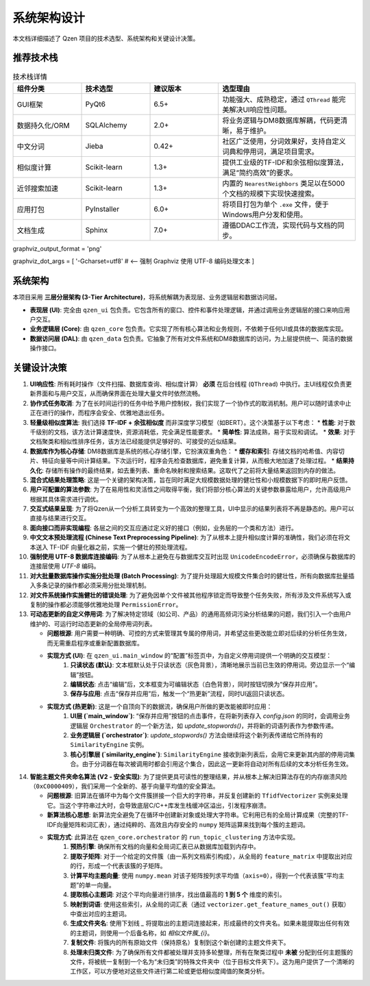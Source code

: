 .. _architecture:

##########################
系统架构设计
##########################

本文档详细描述了 Qzen 项目的技术选型、系统架构和关键设计决策。

推荐技术栈
======================

.. list-table:: 技术栈详情
   :widths: 20 20 20 40
   :header-rows: 1

   * - 组件分类
     - 技术选型
     - 建议版本
     - 选型理由
   * - GUI框架
     - PyQt6
     - 6.5+
     - 功能强大、成熟稳定，通过 ``QThread`` 能完美解决UI响应性问题。
   * - 数据持久化/ORM
     - SQLAlchemy
     - 2.0+
     - 将业务逻辑与DM8数据库解耦，代码更清晰，易于维护。
   * - 中文分词
     - Jieba
     - 0.42+
     - 社区广泛使用，分词效果好，支持自定义词典和停用词，满足项目需求。
   * - 相似度计算
     - Scikit-learn
     - 1.3+
     - 提供工业级的TF-IDF和余弦相似度算法，满足“简约高效”的要求。
   * - 近邻搜索加速
     - Scikit-learn
     - 1.3+
     - 内置的 ``NearestNeighbors`` 类足以在5000个文档的规模下实现快速搜索。
   * - 应用打包
     - PyInstaller
     - 6.0+
     - 将项目打包为单个 ``.exe`` 文件，便于Windows用户分发和使用。
   * - 文档生成
     - Sphinx
     - 7.0+
     - 遵循DDAC工作流，实现代码与文档的同步。

graphviz_output_format = 'png'

graphviz_dot_args = [ '-Gcharset=utf8'  # <-- 强制 Graphviz 使用 UTF-8 编码处理文本 ]

系统架构
================

本项目采用 **三层分层架构 (3-Tier Architecture)**，将系统解耦为表现层、业务逻辑层和数据访问层。

.. graphviz::
   :align: center

   digraph Architecture {
      // --- 全局字体和编码设置 ---
      graph [fontname="Microsoft YaHei"];
      node  [fontname="Microsoft YaHei"];
      edge  [fontname="Microsoft YaHei"];

      // --- 布局和样式设置 ---
      rankdir=TB;
      node [shape=box, style=rounded];

      // --- 图形内容 ---
      subgraph cluster_ui {
         label = "表现层 (Presentation Layer)";
         ui [label="用户界面 (PyQt6)\n接收用户操作，展示部分结果"];
      }

      subgraph cluster_core {
         label = "业务逻辑层 (Business Logic Layer)";
         core [label="核心功能模块\n去重、相似度计算、聚类"];
      }

      subgraph cluster_data {
         label = "数据访问层 (Data Access Layer)";
         dal [label="数据访问接口 (SQLAlchemy, os)"];
      }

      subgraph cluster_datasource {
         label = "数据源 (Data Sources)";
         filesystem [label="文件系统"];
         database [label="DM8 数据库"];
      }

      ui -> core [label="调用功能接口 / 请求取消"];
      core -> ui [label="返回 (总结, 结果子集) / 状态"];
      core -> dal [label="请求/写入数据"];
      dal -> core [label="返回数据"];
      dal -> filesystem;
      dal -> database [label="读/写 全部结果与缓存"];
   }

* **表现层 (UI)**: 完全由 ``qzen_ui`` 包负责。它包含所有的窗口、控件和事件处理逻辑，并通过调用业务逻辑层的接口来响应用户交互。
* **业务逻辑层 (Core)**: 由 ``qzen_core`` 包负责。它实现了所有核心算法和业务规则，不依赖于任何UI或具体的数据库实现。
* **数据访问层 (DAL)**: 由 ``qzen_data`` 包负责。它抽象了所有对文件系统和DM8数据库的访问，为上层提供统一、简洁的数据操作接口。

关键设计决策
====================

1.  **UI响应性**: 所有耗时操作（文件扫描、数据库查询、相似度计算） **必须** 在后台线程 (``QThread``) 中执行。主UI线程仅负责更新界面和与用户交互，从而确保界面在处理大量文件时依然流畅。

2.  **协作式任务取消**: 为了在长时间运行的任务中给予用户控制权，我们实现了一个协作式的取消机制。用户可以随时请求中止正在进行的操作，而程序会安全、优雅地退出任务。

3.  **轻量级相似度算法**: 我们选择 **TF-IDF + 余弦相似度** 而非深度学习模型（如BERT）。这个决策基于以下考虑：
    * **性能**: 对于数千级别的文档，该方法计算速度快，资源消耗低，完全满足性能要求。
    * **简单性**: 算法成熟，易于实现和调试。
    * **效果**: 对于文档聚类和相似性排序任务，该方法已经能提供足够好的、可接受的近似结果。

4.  **数据库作为核心存储**: DM8数据库是系统的核心存储引擎，它扮演双重角色：
    * **缓存和索引**: 存储文档的哈希值、内容切片、特征向量等中间计算结果。下次运行时，程序会先检查数据库，避免重复计算，从而极大地加速了处理过程。
    * **结果持久化**: 存储所有操作的最终结果，如去重列表、重命名映射和搜索结果。这取代了之前将大量结果返回到内存的做法。

5.  **混合式结果处理策略**: 这是一个关键的架构决策，旨在同时满足大规模数据处理的健壮性和小规模数据下的即时用户反馈。

6.  **用户可配置的算法参数**: 为了在易用性和灵活性之间取得平衡，我们将部分核心算法的关键参数暴露给用户，允许高级用户根据其具体需求进行调优。

7.  **交互式结果呈现**: 为了将Qzen从一个分析工具转变为一个高效的整理工具，UI中显示的结果列表将不再是静态的。用户可以直接与结果进行交互。

8.  **面向接口而非实现编程**: 各层之间的交互应通过定义好的接口（例如，业务层的一个类和方法）进行。

9.  **中文文本预处理流程 (Chinese Text Preprocessing Pipeline)**: 为了从根本上提升相似度计算的准确性，我们必须在将文本送入 TF-IDF 向量化器之前，实施一个健壮的预处理流程。

10. **强制使用 UTF-8 数据库连接编码**: 为了从根本上避免在与数据库交互时出现 ``UnicodeEncodeError``，必须确保与数据库的连接层使用 `UTF-8` 编码。

11. **对大批量数据库操作实施分批处理 (Batch Processing)**: 为了提升处理超大规模文件集合时的健壮性，所有向数据库批量插入多条记录的操作都必须采用分批处理机制。

12. **对文件系统操作实施健壮的错误处理**: 为了避免因单个文件被其他程序锁定而导致整个任务失败，所有涉及文件系统写入或复制的操作都必须能够优雅地处理 ``PermissionError``。

13. **可动态更新的自定义停用词**: 为了解决特定领域（如公司、产品）的通用高频词污染分析结果的问题，我们引入一个由用户维护的、可运行时动态更新的全局停用词列表。

    * **问题根源**: 用户需要一种明确、可控的方式来管理其专属的停用词，并希望这些更改能立即对后续的分析任务生效，而无需重启程序或重新配置数据库。
    * **实现方式 (UI)**: 在 ``qzen_ui.main_window`` 的“配置”标签页中，为自定义停用词提供一个明确的交互模型：
        1. **只读状态 (默认)**: 文本框默认处于只读状态（灰色背景），清晰地展示当前已生效的停用词。旁边显示一个“编辑”按钮。
        2. **编辑状态**: 点击“编辑”后，文本框变为可编辑状态（白色背景），同时按钮切换为“保存并应用”。
        3. **保存与应用**: 点击“保存并应用”后，触发一个“热更新”流程，同时UI返回只读状态。

    * **实现方式 (热更新)**: 这是一个自顶向下的数据流，确保用户所做的更改能被即时应用：
        1. **UI层 (`main_window`)**: “保存并应用”按钮的点击事件，在将新列表存入 `config.json` 的同时，会调用业务逻辑层 ``Orchestrator`` 的一个新方法，如 `update_stopwords()`，并将新的词语列表作为参数传递。
        2. **业务逻辑层 (`orchestrator`)**: `update_stopwords()` 方法会继续将这个新列表传递给它所持有的 ``SimilarityEngine`` 实例。
        3. **核心引擎层 (`similarity_engine`)**: ``SimilarityEngine`` 接收到新列表后，会用它来更新其内部的停用词集合。由于分词器在每次被调用时都会引用这个集合，因此这一更新将自动对所有后续的文本分析任务生效。

14. **智能主题文件夹命名算法 (V2 - 安全实现)**: 为了提供更具可读性的整理结果，并从根本上解决旧算法存在的内存崩溃风险（``0xC0000409``），我们采用一个全新的、基于向量平均值的安全算法。

    * **问题根源**: 旧算法在循环中为每个文件簇拼接一个巨大的字符串，并反复创建新的 ``TfidfVectorizer`` 实例来处理它。当这个字符串过大时，会导致底层C/C++库发生栈缓冲区溢出，引发程序崩溃。
    * **新算法核心思想**: 新算法完全避免了在循环中创建新对象或处理大字符串。它利用已有的全局计算成果（完整的TF-IDF向量矩阵和词汇表），通过纯粹的、高效且内存安全的 ``numpy`` 矩阵运算来找到每个簇的主题词。
    * **实现方式**: 此算法在 ``qzen_core.orchestrator`` 的 ``run_topic_clustering`` 方法中实现。
        1. **预热引擎**: 确保所有文档的向量和全局词汇表已从数据库加载到内存中。
        2. **提取子矩阵**: 对于一个给定的文件簇（由一系列文档索引构成），从全局的 ``feature_matrix`` 中提取出对应的行，形成一个代表该簇的子矩阵。
        3. **计算平均主题向量**: 使用 ``numpy.mean`` 对该子矩阵按列求平均值（``axis=0``），得到一个代表该簇“平均主题”的单一向量。
        4. **提取核心主题词**: 对这个平均向量进行排序，找出值最高的 **1 到 5 个** 维度的索引。
        5. **映射到词语**: 使用这些索引，从全局的词汇表（通过 ``vectorizer.get_feature_names_out()`` 获取）中查出对应的主题词。
        6. **生成文件夹名**: 使用下划线 `_` 将提取出的主题词连接起来，形成最终的文件夹名。如果未能提取出任何有效的主题词，则使用一个后备名称，如 `相似文件簇_{i}`。
        7. **复制文件**: 将簇内的所有原始文件（保持原名）复制到这个新创建的主题文件夹下。
        8. **处理未归类文件**: 为了确保所有文件都被处理并支持多轮整理，所有在聚类过程中 **未被** 分配到任何主题簇的文件，将被统一复制到一个名为“未归类”的特殊文件夹中（位于目标文件夹下）。这为用户提供了一个清晰的工作区，可以方便地对这些文件进行第二轮或更低相似度阈值的聚类分析。
